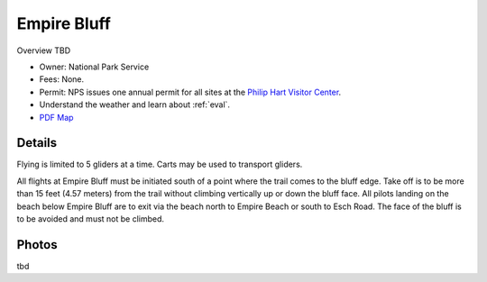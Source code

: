 ************************************************
Empire Bluff
************************************************

Overview TBD

* Owner: National Park Service
* Fees: None.
* Permit: NPS issues one annual permit for all sites at the `Philip Hart Visitor Center <https://www.google.com/maps/place/Philip+A.+Hart+Visitor+Center/@44.8116366,-86.058379,17z/data=!3m1!4b1!4m5!3m4!1s0x881e1af9c6058f8f:0xf4e22c9117e103ea!8m2!3d44.8116328!4d-86.0561903?hl=en&authuser=0>`_.
* Understand the weather and learn about :ref:`eval`.
* `PDF Map <empirebluffmap.pdf>`_

.. image:: images/empirebluffmap.png

.. image:: images/empirebluffmap1.png

Details
====================

Flying is limited to 5 gliders at a time. Carts may be used to transport gliders.


All flights at Empire Bluff must be initiated south of a point where the trail comes to the bluff edge. Take off is to be more than 15 feet (4.57 meters) from the trail without climbing vertically up or down the bluff face. All pilots landing on the beach below Empire Bluff are to exit via the beach north to Empire Beach or south to Esch Road. The face of the bluff is to be avoided and must not be climbed.

.. raw:: html

            <section id="motor-database">

                <p><a class="reference external"
                    href="https://docs.google.com/spreadsheets/d/1LonjmR18rfkfzixBVeWdExnEeoR8efkAnBFFbX_BITs/edit?usp=sharing">Edit
                    or copy this data</a> </p>

                <!-- Table sorter -->
                <table class="blueTable">
                  <thead id="table-head"></thead>
                  <tbody id="table-body"></tbody>
                </table>
                <!-- Table -->

                <!-- MDB ESSENTIAL -->
                <script type="text/javascript" src="js/mdb.min.js"></script>
                <!-- Google API -->
                <script src="https://apis.google.com/js/api.js"></script>
                <!-- easyData -->
                <script type="text/javascript" src="js/easyData-google-sheets.js"></script>

                <!-- easyData - Creating table -->
                <script>
                  {
                    {
                      const API_KEY = "AIzaSyDhOS3VJZ66Utl0lnHbSK8gH0BXz-wxRoU";


                      function displayResult2(response) {
                        let tableHead = "";
                        let tableBody = "";

                        response.result.values.forEach((row, index) => {
                          if (index === 0) {
                            tableHead += "<tr>";
                            row.forEach((val) => (tableHead += "<th>" + val + "</th>"));
                            tableHead += "</tr>";
                          } else {
                            tableBody += "<tr>";
                            row.forEach((val) => (tableBody += "<td>" + val + "</td>"));
                            tableBody += "</tr>";
                          }
                        });

                        document.getElementById("table-head").innerHTML = tableHead;
                        document.getElementById("table-body").innerHTML = tableBody;

                      }

                      function loadData() {
                        // the sheet ID is the ONLY change
                        // 2PACX-1vT9LtwnjCkJ_Rq1Gi00XFsjvjxtHq4AE3aMTzMTA99Po9OGJm6C8K4x6A0-1RtUPzt3WRpwCznpBSiQ (what I get when publishing to the web)
                        // 13TjBa0W4AJ3GwWZfhOYba3IDddCQI7ox6W3VpFw3wZY (what I get when sharing with others)
      
                        const spreadsheetId = "1LonjmR18rfkfzixBVeWdExnEeoR8efkAnBFFbX_BITs";
                        
                        const range = "!A:C";
                        getPublicValues({ spreadsheetId, range }, displayResult2);
                      }

                      window.addEventListener("load", (e) => {
                        initOAuthClient({ apiKey: API_KEY });
                      });

                      document.addEventListener("gapi-loaded", (e) => {
                        loadData();
                      });
                    }
                  }
                </script>

              </section>



Photos
==========================

tbd
